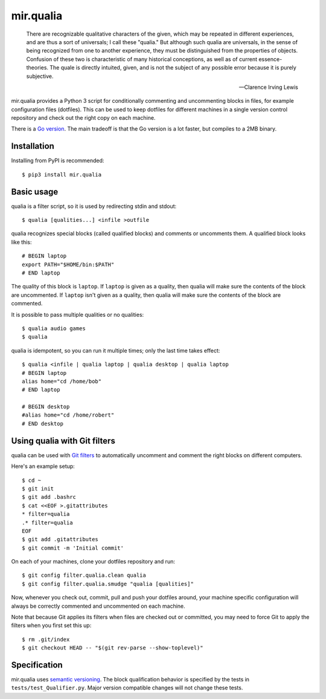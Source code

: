 mir.qualia
==========

.. image:: https://circleci.com/gh/darkfeline/mir.qualia.svg?style=shield
   :target: https://circleci.com/gh/darkfeline/mir.qualia
   :alt: CircleCI
.. image:: https://codecov.io/gh/darkfeline/mir.qualia/branch/master/graph/badge.svg
   :target: https://codecov.io/gh/darkfeline/mir.qualia
   :alt: Codecov
.. image:: https://badge.fury.io/py/mir.qualia.svg
   :target: https://badge.fury.io/py/mir.qualia
   :alt: PyPI Release

..

   There are recognizable qualitative characters of the given, which may be
   repeated in different experiences, and are thus a sort of universals; I call
   these "qualia." But although such qualia are universals, in the sense of
   being recognized from one to another experience, they must be distinguished
   from the properties of objects. Confusion of these two is characteristic of
   many historical conceptions, as well as of current essence-theories. The
   quale is directly intuited, given, and is not the subject of any possible
   error because it is purely subjective.

   -- Clarence Irving Lewis

mir.qualia provides a Python 3 script for conditionally commenting and
uncommenting blocks in files, for example configuration files (dotfiles).  This
can be used to keep dotfiles for different machines in a single version control
repository and check out the right copy on each machine.

There is a `Go version <https://go.felesatra.moe/qualia>`_.  The main
tradeoff is that the Go version is a lot faster, but compiles to a 2MB
binary.

Installation
------------

Installing from PyPI is recommended::

  $ pip3 install mir.qualia

Basic usage
-----------

qualia is a filter script, so it is used by redirecting stdin and stdout::

  $ qualia [qualities...] <infile >outfile

qualia recognizes special blocks (called qualified blocks) and
comments or uncomments them.  A qualified block looks like this::

  # BEGIN laptop
  export PATH="$HOME/bin:$PATH"
  # END laptop

The quality of this block is ``laptop``.  If ``laptop``
is given as a quality, then qualia will make sure the contents of the
block are uncommented.  If ``laptop`` isn't given as a quality, then
qualia will make sure the contents of the block are commented.

It is possible to pass multiple qualities or no qualities::

  $ qualia audio games
  $ qualia

qualia is idempotent, so you can run it multiple times; only the last
time takes effect::

  $ qualia <infile | qualia laptop | qualia desktop | qualia laptop
  # BEGIN laptop
  alias home="cd /home/bob"
  # END laptop

  # BEGIN desktop
  #alias home="cd /home/robert"
  # END desktop

Using qualia with Git filters
-----------------------------

qualia can be used with `Git filters`_ to automatically uncomment and comment
the right blocks on different computers.

.. _Git filters: https://git-scm.com/book/en/v2/Customizing-Git-Git-Attributes

Here's an example setup::

  $ cd ~
  $ git init
  $ git add .bashrc
  $ cat <<EOF >.gitattributes
  * filter=qualia
  .* filter=qualia
  EOF
  $ git add .gitattributes
  $ git commit -m 'Initial commit'

On each of your machines, clone your dotfiles repository and run::

  $ git config filter.qualia.clean qualia
  $ git config filter.qualia.smudge "qualia [qualities]"

Now, whenever you check out, commit, pull and push your dotfiles around, your
machine specific configuration will always be correctly commented and
uncommented on each machine.

Note that because Git applies its filters when files are checked out or
committed, you may need to force Git to apply the filters when you first set
this up::

  $ rm .git/index
  $ git checkout HEAD -- "$(git rev-parse --show-toplevel)"

Specification
-------------

mir.qualia uses `semantic versioning <http://semver.org/>`_.  The
block qualification behavior is specified by the tests in
``tests/test_Qualifier.py``.  Major version compatible changes will
not change these tests.
